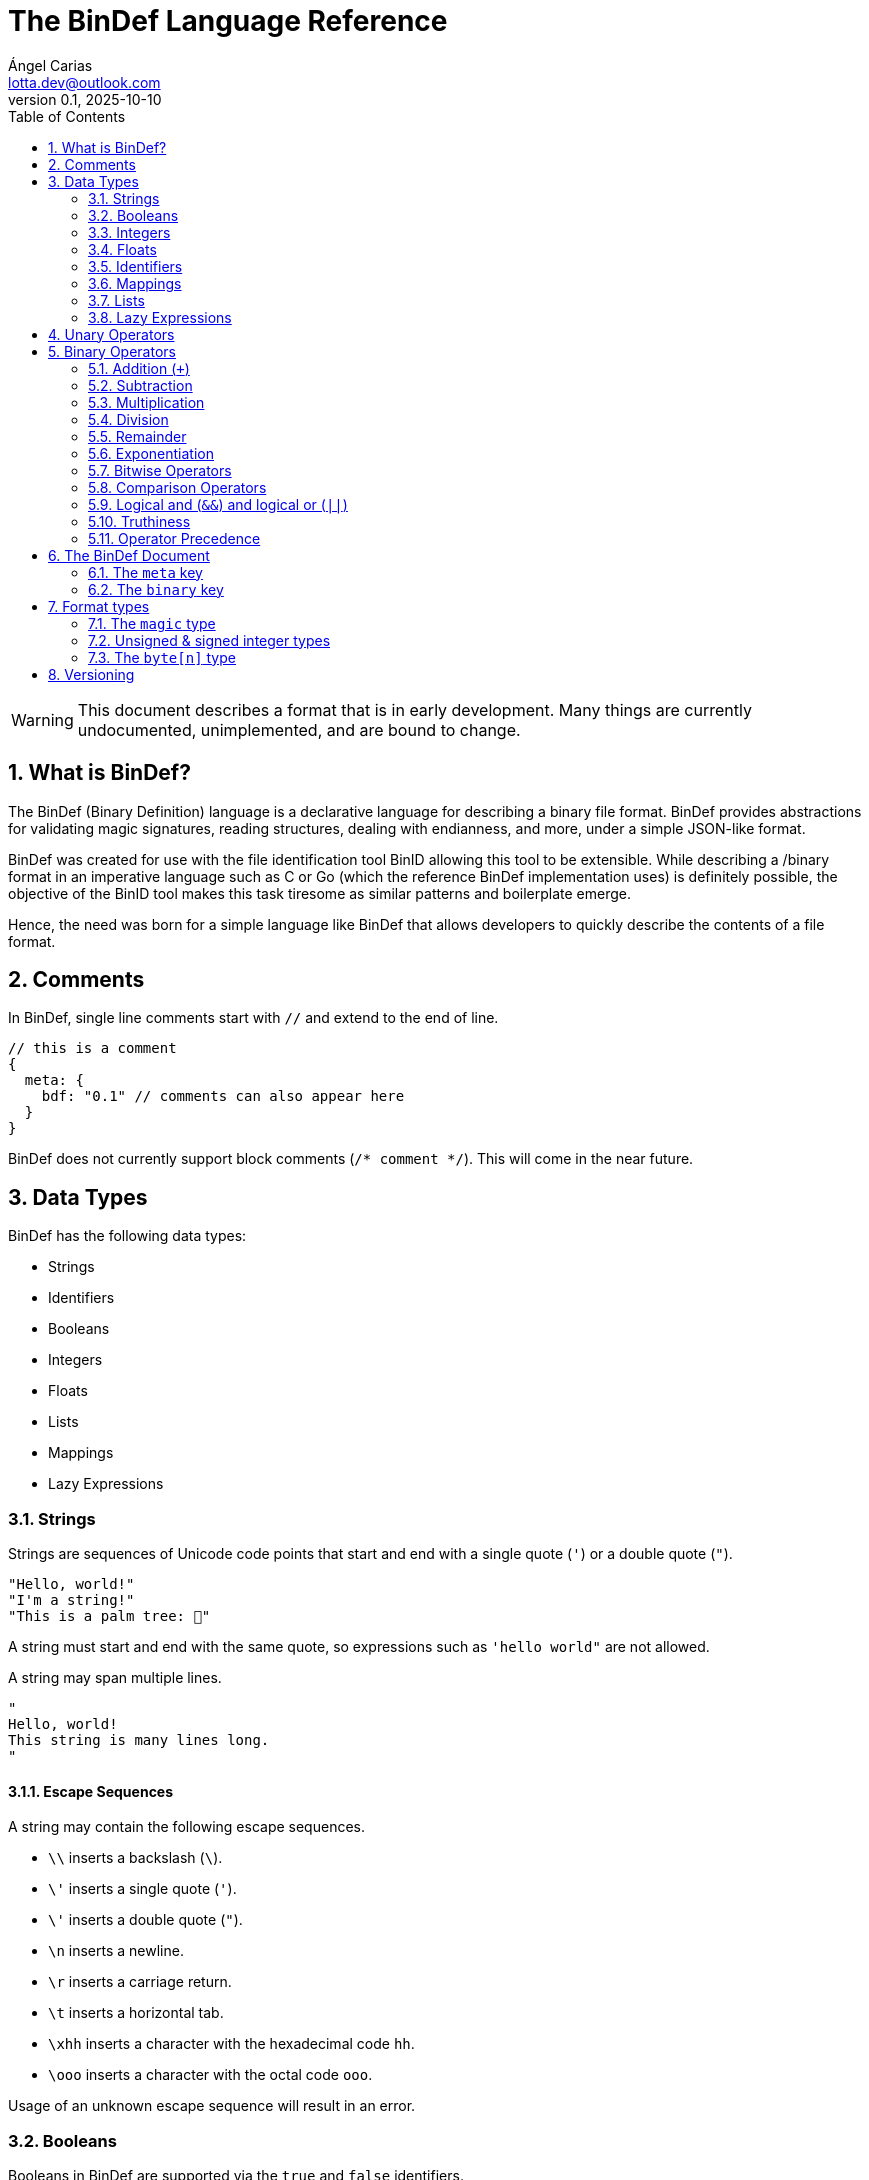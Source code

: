 = The BinDef Language Reference
Ángel Carias <lotta.dev@outlook.com>
v0.1, 2025-10-10
:toc: auto
:sectnums: |,all|

WARNING: This document describes a format that is in early development. Many things are currently undocumented, unimplemented, and are bound to change. 

== What is BinDef?

The BinDef (Binary Definition) language is a declarative language for describing a binary file format. BinDef provides abstractions for validating magic signatures, reading structures, dealing with endianness, and more, under a simple JSON-like format. 

BinDef was created for use with the file identification tool BinID allowing this tool to be extensible. While describing a /binary format in an imperative language such as C or Go (which the reference BinDef implementation uses) is definitely possible, the objective of the BinID tool makes this task tiresome as similar patterns and boilerplate emerge.

Hence, the need was born for a simple language like BinDef that allows developers to quickly describe the contents of a file format.

== Comments

In BinDef, single line comments start with `//` and extend to the end of line.

[source,javascript]
----
// this is a comment
{
  meta: {
    bdf: "0.1" // comments can also appear here
  }
}
----

BinDef does not currently support block comments (`/* comment */`). This will come in the near future.

== Data Types

BinDef has the following data types:

- Strings
- Identifiers
- Booleans
- Integers
- Floats
- Lists
- Mappings
- Lazy Expressions

=== Strings

Strings are sequences of Unicode code points that start and end with a single quote (`'`) or a double quote (`"`).

[source,javascript]
----
"Hello, world!"
"I'm a string!"
"This is a palm tree: 🌴"
----

A string must start and end with the same quote, so expressions such as `'hello world"` are not allowed.

A string may span multiple lines.

[source,text]
----
"
Hello, world!
This string is many lines long.
"
----

==== Escape Sequences

A string may contain the following escape sequences.

- `\\` inserts a backslash (`\`).
- `\'` inserts a single quote (`'`).
- `\'` inserts a double quote (`"`).
- `\n` inserts a newline.
- `\r` inserts a carriage return.
- `\t` inserts a horizontal tab.
- `\xhh` inserts a character with the hexadecimal code `hh`.
- `\ooo` inserts a character with the octal code `ooo`.

Usage of an unknown escape sequence will result in an error.

=== Booleans

Booleans in BinDef are supported via the `true` and `false` identifiers.
[source,javascript]
----
true false
----

=== Integers

Integers consist of a sequence of digits representing a numeric value. The range of values that may be represented by an integer may depend on the internals of the interpreter but this range shall be enough to hold anything within the 64-bit signed integer limit.

[source,javascript]
----
1000
----

NOTE: The reference implementation does not define an integer limit as it uses arbitrary-precision integers.

A number may include a leading sign bit (+ or -). 

[source,javascript]
----
-1000
+2000
----

A number may not start with a leading zero.

[source,javascript]
----
01000 // invalid
----

To help readability, underscore (`_`) characters may appear anywhere within the numeric sequence.

[source,javascript]
----
1_000_000
----

==== Base-Prefixed Integers

Certain integer values may be better expressed using a different notation. BinDef supports this via base-prefixed integers which start with a `0` followed by one of the following characters:

- `b`: The sequence of digits is interpreted in binary (base 2).
- `o`: The sequence of digits is interpreted in octal (base 8).
- `x`: The sequence of digits is interpreted in hexadecimal (base 16).

[source,javascript]
----
0b10100  //  20 in decimal
0o755    // 493 in decimal
0xff     // 255 in decimal
----

Underscore characters must appear after the base prefix.

=== Floats

Floating point numbers, or floats, consist of a sequence of digits separated by a period (`.`). 

[source,javascript]
----
2.71828
3.14159
----

The range of values that a float may represent shall be enough to hold anything within the double-precision floating point format.

Leading or trailing periods within a floating point number are not allowed.

[source,javascript]
----
.10 // invalid
0.  // invalid
1.2 // valid
----

Like integers, floats may also have a sign bit.

[source,javascript]
----
-2.71828
+3.14159
----

=== Identifiers

Identifiers consist of a sequence of characters and are effectively atomic values that may be interpreted differently depending on context (in some cases, they are interpreted as a *format type* or as a *reference* within the structure).

An identifier may be formed of any amount of alphanumeric characters, that is, any character within the range A-Z, a-z, and 0-9. The underscore character (`_`) and minus sign (`-`) are also allowed within an identifier.

[source,javascript]
----
this_is_an_identifier 
thisIdentifies
this-also-identifies
----

An identifier cannot start with a decimal digit or with the minus sign (`-`).

=== Mappings

Mappings are key-value pairs and represent the core structure of a BinDef document. A mapping begins with a _left brace_ `{` and ends with a _right brace_ `}`. The key and value in the pair are separated by a colon and each pair in the mapping is separated by a comma. 

[source,javascript]
----
{
  foo: 1,
  bar: 2,
  baz: 3
}
----

The key and value may be any valid data type.

=== Lists

Lists are ordered collections of elements. A list may contain any amount of items of any valid type.

The elements of a list are enclosed in brackets (`[]`) and each element is separated by a comma (`,`)

[source,javascript]
----
[
    1, 
    "hello", 
    world, 
    ["a", "list"],
    { a: "map" }
]
----

=== Lazy Expressions

Lazy expressions are types containing operations that are lazily evaluated, i.e. computed when accessing the structure including them rather than during interpreting.

This lazy evaluation applies to operations requiring namespace access. A namespace is a mapping used internally by the language runtime and generated from the main BinDef document. Because a namespace can only be 

The following expressions are considered _lazy_:

- Attribute access
- Function calls
- Subscripts (`mapping[key]`, `list[index]`, and `type[param]`)
- Identifiers

Binary or unary operations that include operands meeting these conditions are also considered lazy. 

Identifiers are considered lazy as their processing is context-aware. Within BinDef, an identifier can represent both an assignment (see Format Types) and a reference within a namespace. The only identifiers not considered lazy are those identifying *format types*.

Lazy expressions shall always appear as a single constant or operand and must not be an operand of another expression. For example, `(a + b) / (c + d)` does not produce the division of two lazy expressions but rather a lazy expression containing the division of the resolved operands.

[source,javascript]
----
// to evaluate this, the namespace "foo" must exist and have a member "bar"
foo.bar + 2
// function calls and subscript access also need namespace access
foo[bar] + spam(eggs)
// the following expression can be evaluated immediately
2**3 + 1
----

== Unary Operators

A unary operation applies an operation on a single type.

The following unary operators are available:

- Unary minus (`-num`) negates the numeric value following it.
- Unary plus (`+num`) is the same as `num` but is provided for completeness.
- Unary tilde (`~int`) applies the _bitwise complement_ on integer `int`, i.e., inverts each bit of the integer.
- Unary not (`!expr`) performs boolean or logical negation to its operand `expr`, converting a truthy value to false and vice versa.

== Binary Operators

A binary operations performs an operation on two types.

The following binary operations are defined:

- Addition (`+`)
- Subtraction (`-`)
- Multiplication (`*`)
- Division (`/`)
- Remainder (`%`)
- Exponentiation (`**`)
- Bitwise left shift (`<<`)
- Bitwise right shift (`>>`)
- Bitwise OR (`|`)
- Bitwise AND (`&`)
- Bitwise XOR (`^`)

=== Addition (`+`)

If `a` and `b` are numeric types (integers and floats), `a + b` returns the sum of a plus b. If either operand is a float, the other operand is converted to a float and the resulting value will also be a float.

If `a` and `b` are strings, `a + b` returns the concatenation of the strings `a` and `b`.

Examples are shown below.

[source,javascript]
----
1 + 4 // 5
3.1 + 2 // 5.1
-9 + 7 // -2
"foo" + "bar" // "foobar"
----

=== Subtraction

If `a` and `b` are numeric types, `a - b` returns the subtraction of a and b.

[source,javascript]
----
1 - 4 // -3
5 - 3 // 2
4.5 - 1 // 3.5
----

=== Multiplication

If `a` and `b` are numeric types, `a * b` returns the product of a and b.

[source,javascript]
----
3 * 3    // 9
1.27 * 4 // 5.08
-3 * 2   // -6
----

=== Division

If `a` and `b` are numeric types, `a * b` returns the quotient of a and b.

[source,javascript]
----
200 / 10 // 20
4.3 / 5 // 0.86
----

BinDef does not define division by zero. Performing such operation will result in an error.

=== Remainder

If `a` and `b` are numeric types, `a % b` returns the remainder of a and b.

[source,javascript]
----
200 % 10 // 0
3.2 % 2  // 1.2
----

The sign bit of the result will be the same as the sign bit of the dividend.

[source,javascript]
----
-3.2 %  2  // -1.2
 3.2 % -2  //  1.2
----

=== Exponentiation

If `a` and `b` are numeric types, `a ** b` returns the result of base `a` to the power `b`.

[source,javascript]
----
  2 ** 6 // 64
2.5 ** 3 // 15.625
----

BinDef defines the expression `0 ** 0` as 1.

=== Bitwise Operators

Bitwise operators allow performing bit-level operations on integers.

The bitwise operators defined are:

- Bitwise left shift (`<<`)
+
`m << n` shifts the bits of integer `n` `m` places to the left. 

- Bitwise right shift (`>>`)
+
`m >> n` shifts the bits of integer `n` `m` places to the right.

- Bitwise OR (`|`)
+
`x | y` compares two integers `x` and `y`. If either bit x~n~ or y~n~ is set, the resulting bit is 1; otherwise, the resulting bit is zero.

- Bitwise AND (`&`)
+
`x & y` compares two integers `x` and `y`. If both bits x~n~ or y~n~ are set, the resulting bit is 1; otherwise, the resulting bit is zero.

- Bitwise XOR (`^`)
+
`x ^ y` compares two integers `x` and `y`. If either bit x~n~ or y~n~ is set, the resulting bit is 1; otherwise, if both or none of the bits are set, the resulting bit is zero.

=== Comparison Operators

Comparison operators report whether two operators are either distinct or equal to each other in some way.

The operators defined are:

- Equal to (`==`)
- Not equal to (`!=`)
- Less than (`<`)
- Less than or equal to (`<=`)
- Greater than (`>`)
- Greater than or equal to (`>=`)
- Logical and (`&&`)
- Logical or (`||`)

==== Equal to (`==`) and not equal to (`!=`)

The equality operators `==` and `!=` report whether two operands `a` and `b` are equal to or distinct from each other, respectively.

If `a` and `b` are distinct types, `a == b` will return false and `a != b` will return true.

The next conditions will be explained with the equality operator `==`. The result of the `!=` operator is effectively a negation of the result of `a == b`.

*Numbers:* If `a` and `b` are both integers or both floats, `a == b` is true if the numeric values are equal, and false otherwise.

In the case that `a` is a float and `b` is an integer, `a == b` is true if the truncated floating point value is equal to the integer value, and false otherwise.

*Booleans*: If `a` and `b` are both booleans, `a == b` is true if the operands represent the same boolean, and false otherwise.

*Strings:* If `a` and `b` are both strings, `a == b` is true if the length of the strings are equal and the contents are also equal. If the length comparison fails, `a == b` will be false regardless of the contents of `a` and `b`.

*Lists*: If `a` and `b` are both lists, `a == b` is true if the length of the lists is equal and the elements, including their order, are also equal. Effectively, for each element a~n~ and b~n~, if a~n~ is distinct from b~n~, then `a == b` is false. If all elements of a and b are equal, `a == b` is true.

*Mappings*: If `a` and `b` are both mappings, `a == b` is true if the amount of keys in the mappings are equal, the mappings contain the same keys (both type and value wise), and the values of each key are the same. The order of the elements is not considered in the comparison.

Effectively, for each element a~key~ and a~value~, b~key~ and b~value~, if a~key~ is distinct from b~key~, then the mappings are assumed to be distinct. If both keys are equal, then if a~value~ is distinct from b~value~, then the mappings are distinct. If all elements of this comparison are true, the mappings are assumed to be equal.

==== Less than, greater than, and their equality variants

The operators `<` and `>` report whether an operand `a` is less than or greater than an operand `b`, respectively. Their variants `<=` and `>=` add an equality component and practically resolve to `a < b || a == b` and `a > b || a == b`.

The only types implementing this kind of comparison are integers, floats, and strings. If one of the operands of the comparison is not part of this list, an error shall be raised.

*Numbers:* If `a` and `b` are both integers or both floats, `a < b` is true if the numeric value of `a` is lower than the numeric value of `b`. Likewise, `a > b` is true if `a` is numerically greater than `b`.

In the case that `a` is a float and `b` is an integer, this comparison will be performed using the truncated floating point value as an integer and the other integer value.

*Strings:* If `a` and `b` are both strings, `a < b` is true if `len(a) < len(b)` and, for each element a~n~ and b~n~, the code point value of a~n~ is less than the code point value of b~n~. Similar to equality, a short circuit occurs when `len(a) < len(b)`; in which case, `a < b` is true regardless of the contents of `a` and `b`.

This same process occurs with `a > b` where the result is true if `len(a) > len(b)` and the code point value of a~n~ is greater than the one of b~n~.

=== Logical and (`&&`) and logical or (`||`)

Logical and (`&&`) determines whether two operands `a` and `b` are _truthy_. On the other hand, logical or (`||`) determines whether either of its operands `a` and `b` are _truthy_.

For `a || b`, if `a` is truthy, then `b` is not computed and the result is immediately true. 

For `a && b`, if `a` is falsy, then `b` is not computed and the result is immediately false.

=== Truthiness

A value is considered truthy when:

- If boolean, the boolean value is `true`.
- If integer or float, the numeric value is not zero.
- If string, the sequence contains at least one character.
- If list, the sequence contains at least one element.
- If mapping, the sequence contains at least one key-value pair.

A value is considered falsy if it does not meet either of the above conditions.

=== Operator Precedence

From most to least precedence:

- Groupings (`(expr)`) and literals
- Unary plus (`+x`), unary minus (`-x`), unary bitwise complement (`~x`).
- Exponentiation (`**`)
- Multiplication (`*`), division (`/`), remainder (`%`), bitwise left (`<<`), bitwise right (`>>`), bitwise and (`&`)
- Addition (`+`), subtraction (`-`), bitwise or (`|`), bitwise exclusive or (`^`)
- Equal to (`==`), not equal to (`==`), less than (`<`), less than or equal to (`<=`), greater than (`>`), greater than or equal to (`>=`)
- Logical and (`&&`)
- Logical or (`||`)

== The BinDef Document

A BinDef document contains a single mapping describing the binary definition. It is recommended that authors use the `.bdf` extension, and if defining a media or MIME type is required, BinDef recommends the `text/x-bindef` media type.

For all BinDef defined mappings, it is required that the keys are identifiers.

The single mapping in the document contains two keys `meta` and `binary`. `meta` contains metadata or details of the format being described. `binary` contains the structured description of the format.

=== The `meta` key

`meta` is a mapping containing metadata of the format being described. The keys that the `meta` mapping may contain are:

[cols="1,1,2"]
|====
|Key |Data Type |Value

|bdf 
|string    
|(required) The minimum BinDef version required to parse the file. This string must be in the format specified in <<Versioning>>.

|name
|string
|(required) The common name given to the format being described, e.g. "Binary Definition (BinDef) file".

|mime
|list of strings
|(required) The media or MIME types assigned to the described format. If multiple are listed, they should be listed in descending order of preference.

|exts
|list of strings
|(required) The file extensions commonly used for this format. If multiple are listed, they should be listed in descending order of preference. The extensions should contain a leading period.

|doc
|string
|(optional) Details regarding the described format. The information that goes here is the decision of the author, but generally, it should describe the format's purpose, creator(s), and basic structure, and contain links to technical references or specifications.
|====

=== The `binary` key

`binary` is a list of mappings describing the format structure.

Each mapping in the `binary` list is a _format type_. All format types must contain the `type` key whose value is an identifier for a type.

The currently available types are

- The file signature type `magic`.
- The unsigned integer types `uint8`, `uint16`, `uint32`, and `uint64`.
- The signed integer types `int8`, `int16`, `int32`, and `int64`.
- The `byte[n]` type.

If a BinDef processor finds a type that it doesn't recognize, it shall stop parsing the document and issue a warning.

== Format types

All format types share five keys: `type`, `id`, `name`, `doc`, and `at`. 

All format types must have a `type` key with an identifier for the format type being used. This also determines whether additional keys may be specified.

The `id` key whose value is an identifier may be used to identify the value being described. An identifier starting with `_` is considered private and will not appear in the extracted output.

The `name` and `doc` keys provide optional documentation for a field. The `name` key is a string intended as a human-readable name of the field. The `doc` key is designed to provide additional information on the purpose of the field or possible values.

`at` is an optional key that may contain either an integer or a list of at two items.

* The first item is an integer specifying a byte offset. 
* The second item is either of the following string values:
+ 
  ** `"start"` means the byte offset is relative to the start of the file (the start being byte offset 0).
  ** `"current"` means the byte offset is relative to the current position within the file.
  ** `"end"` means the byte offset is relative to the end of the file.

You may notice that the contents of the `at` key resemble the arguments to a `seek()` function. In essence, `at` performs a *seek operation* before reading the type value.

If `at` is not specified, the current position will be relative to the position of the previously read token. If no token was previously read, the position assumed is 0. `{at: 0}` implies `{at: [0, "current"]}`.

=== The `magic` type

The `magic` type provides a simple way to match file signatures or https://en.wikipedia.org/wiki/File_format#Magic_number[magic numbers]. If the contents specified in the magic type are not matched, then it is safe to assume that the definition will not successfully parse the format.

Alongside the common format type keys, the `magic` type requires an additional `match` key. The `match` key may be either a string including the content to match or a list of strings to match where, if one match fails, the next string is matched until either all strings are exhausted or one of the strings is matched successfully.

For example, this would attempt to match the value `PK\x03\x04` (magic number for the ZIP file format) at position 0.

[source,javascript]
----
{
  meta: {},
  binary: [
    { type: magic, match: "PK\x03\x04" }
  ]
}
----

The GIF format uses two magic numbers depending on the version: `GIF87a` and `GIF89a`. A type matching those values would be:

[source,javascript]
----
{
  meta: {},
  binary: [
    { type: magic, match: ["GIF87a", "GIF89a"] }
  ]
}
----

=== Unsigned & signed integer types

The types `uint8`, `uint16`, `uint32`, and `uint64` are used for parsing unsigned integers with those bit sizes. Their signed equivalents are `int8`, `int16`, `int32`, and `int64`.

These types must contain an `endian` key specifying either the string "little" or the string "big". This tells BinDef to read the integer in little endian or big endian byte order, respectively. An exception is made for `int8` and `uint8` where specifying a byte endianness is redundant.

=== The `byte[n]` type

`byte[n]` tells BinDef to read an arbitrary string that is `n` bytes long.

For example, the Extended Module (xm) format used by some https://en.wikipedia.org/wiki/Music_tracker[music trackers] specifies a 20-byte "module name" at offset 17.

[source,javascript]
----
{
  meta: {},
  binary: [
    { type: magic, match: ["Extended Module: "]},
    { type: byte[20], id: moduleName, name: "Module name" }
  ]
}
----

As this is a fixed-size string, it is likely padded with whitespace or null bytes in order to fit the size. To remove this padding from the final output, you may specify the `strip` key which is a boolean specifying whether the leading and trailing whitespace of the string must be trimmed.

In the XM format, module names are padded by null bytes or spaces. So, to only get the meaningful part of the string, you can do:

[source,javascript]
----
{ type: byte[20], id: moduleName, name: "Module name", strip: true }
----

Of course, the length of the byte sequence may also be fetched from another identifier. This is useful for type-length-value structures which are fairly common in binary formats.

[source,javascript]
----
{
  meta: {},
  binary: [
    { type: uint16,     id: type, endian: "little" },
    { type: uint16,     id: size, endian: "little" },
    { type: byte[size], id: data }
  ]
}
----

The provided `size` must be a numeric type. If the numeric type is a float, the decimal part is converted to an integer.

== Versioning

BinDef versions follow the `X.Y` format where `X` is the major version and `Y` is the minor version. 

The **major version** is incremented by 1 when a _breaking change_ occurs, that is, a change that may break compatibility with a BinDef processor supporting an older major version. For example, new syntax or removal of a field would constitute a major version increase.  

The **minor version** is incremented by 1 when a _backwards compatible change_ occurs, that is, a change that does not affect compatibility with a BinDef processor supporting the same major version but an older minor version. Minor versions are usually small revisions and patches, deprecations, or new features that don't break syntax.

A special exception to this is when the major version is zero; in such case, the minor version should be treated as the major version. No compatibility guarantees are made between `0.X` releases.

When the major version is incremented, the minor version resets to 0. 

When a BinDef processor encounters a document specifying a greater major version than it can process, it shall raise an error. When a BinDef processor encounters a document specifying a greater minor version than it expects, it shall continue parsing the document but may raise a warning if appropriate.
